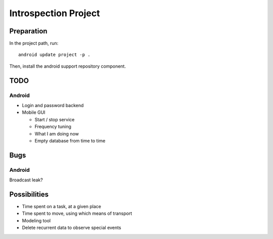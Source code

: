 =====================
Introspection Project
=====================

Preparation
===========

In the project path, run::

  android update project -p .

Then, install the android support repository component.

TODO
====

Android
-------

* Login and password backend
* Mobile GUI

  - Start / stop service
  - Frequency tuning
  - What I am doing now
  - Empty database from time to time

Bugs
====

Android
-------
Broadcast leak?

Possibilities
=============

* Time spent on a task, at a given place
* Time spent to move, using which means of transport
* Modeling tool
* Delete recurrent data to observe special events

